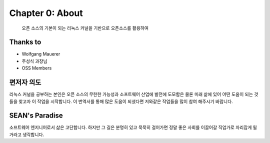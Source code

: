 Chapter 0: About
===================================

  오픈 소스의 기본이 되는 리눅스 커널을 기반으로 오픈소스를 활용하여


.. _default_args:

Thanks to
------------------

- Wolfgang Mauerer
- 주성식 과장님
- OSS Members


편저자 의도
-------------------------

리눅스 커널을 공부하는 본인은 오픈 소스의 무한한 가능성과 소프트웨어 산업에 발전에 도모함은 물론
미래 삶에 있어 어떤 도움이 되는 것들을 찾고자 이 작업을 시작합니다.
이 번역서를 통해 많은 도움이 되셨다면 저와같은 작업들을 많이 참여 해주시기 바랍니다.


SEAN's Paradise
----------------------

소프트웨어 엔지니어로서 삶은 고단합니다.
하지만 그 길은 분명히 있고 묵묵히 걸어가면 정말 좋은 사회를 이끌어갈 직업가로 자리잡게 될거라고
생각합니다.


